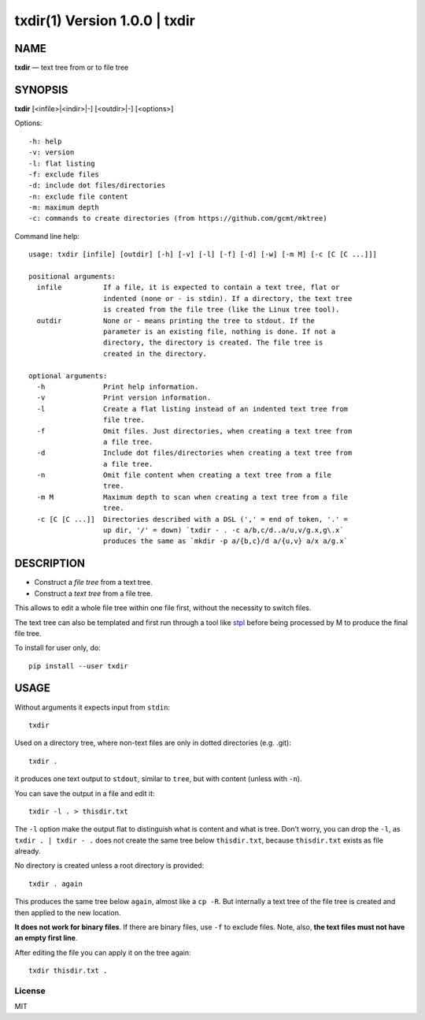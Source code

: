 =================================
txdir(1) Version 1.0.0 \| txdir
=================================

NAME
====

**txdir** — text tree from or to file tree

SYNOPSIS
========

**txdir** [<infile>\|<indir>\|-] [<outdir>\|-] [<options>]

Options::

    -h: help
    -v: version
    -l: flat listing
    -f: exclude files
    -d: include dot files/directories
    -n: exclude file content
    -m: maximum depth
    -c: commands to create directories (from https://github.com/gcmt/mktree)

Command line help::

    usage: txdir [infile] [outdir] [-h] [-v] [-l] [-f] [-d] [-w] [-m M] [-c [C [C ...]]]

    positional arguments:
      infile          If a file, it is expected to contain a text tree, flat or
                      indented (none or - is stdin). If a directory, the text tree
                      is created from the file tree (like the Linux tree tool).
      outdir          None or - means printing the tree to stdout. If the
                      parameter is an existing file, nothing is done. If not a
                      directory, the directory is created. The file tree is
                      created in the directory.

    optional arguments:
      -h              Print help information.
      -v              Print version information.
      -l              Create a flat listing instead of an indented text tree from
                      file tree.
      -f              Omit files. Just directories, when creating a text tree from
                      a file tree.
      -d              Include dot files/directories when creating a text tree from
                      a file tree.
      -n              Omit file content when creating a text tree from a file
                      tree.
      -m M            Maximum depth to scan when creating a text tree from a file
                      tree.
      -c [C [C ...]]  Directories described with a DSL (',' = end of token, '.' =
                      up dir, '/' = down) `txdir - . -c a/b,c/d..a/u,v/g.x,g\.x`
                      produces the same as `mkdir -p a/{b,c}/d a/{u,v} a/x a/g.x`

DESCRIPTION
===========

- Construct a *file tree* from a text tree.
- Construct a *text tree* from a file tree.

This allows to edit a whole file tree within one file first,
without the necessity to switch files.

The text tree can also be templated
and first run through a tool like `stpl <https://github.com/rpuntaie/stpl>`__
before being processed by M to produce the final file tree.

To install for user only, do::

   pip install --user txdir

USAGE
=====

Without arguments it expects input from ``stdin``::

    txdir

Used on a directory tree,
where non-text files are only in dotted directories (e.g. .git)::

    txdir .

it produces one text output to ``stdout``, similar to ``tree``, but with content (unless with ``-n``).

You can save the output in a file and edit it::

    txdir -l . > thisdir.txt

The ``-l`` option make the output flat to distinguish what is content and what is tree.
Don't worry, you can drop the ``-l``, 
as ``txdir . | txdir - .`` does not create the same tree below ``thisdir.txt``,
because ``thisdir.txt`` exists as file already.

No directory is created unless a root directory is provided::

    txdir . again

This produces the same tree below ``again``, almost like a ``cp -R``.
But internally a text tree of the file tree is created and then applied to the new location.

**It does not work for binary files**. If there are binary files, use ``-f`` to exclude files.
Note, also, **the text files must not have an empty first line**.

After editing the file you can apply it on the tree again::

    txdir thisdir.txt .

License
-------

MIT

